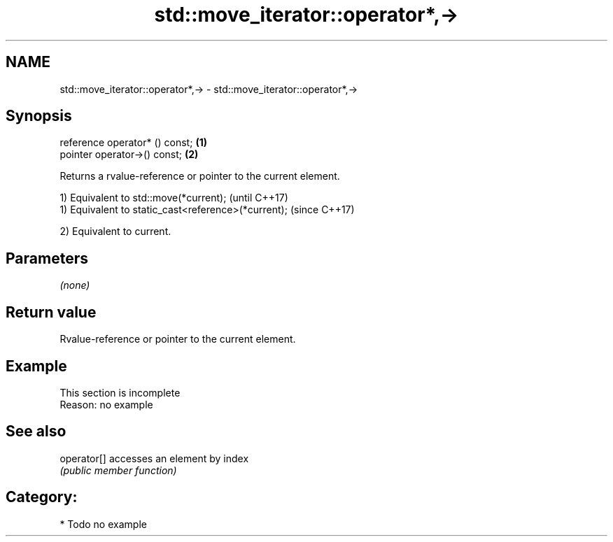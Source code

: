 .TH std::move_iterator::operator*,-> 3 "Nov 25 2015" "2.0 | http://cppreference.com" "C++ Standard Libary"
.SH NAME
std::move_iterator::operator*,-> \- std::move_iterator::operator*,->

.SH Synopsis
   reference operator* () const; \fB(1)\fP
   pointer   operator->() const; \fB(2)\fP

   Returns a rvalue-reference or pointer to the current element.

   1) Equivalent to std::move(*current);              (until C++17)
   1) Equivalent to static_cast<reference>(*current); (since C++17)

   2) Equivalent to current.

.SH Parameters

   \fI(none)\fP

.SH Return value

   Rvalue-reference or pointer to the current element.

.SH Example

    This section is incomplete
    Reason: no example

.SH See also

   operator[] accesses an element by index
              \fI(public member function)\fP 

.SH Category:

     * Todo no example
